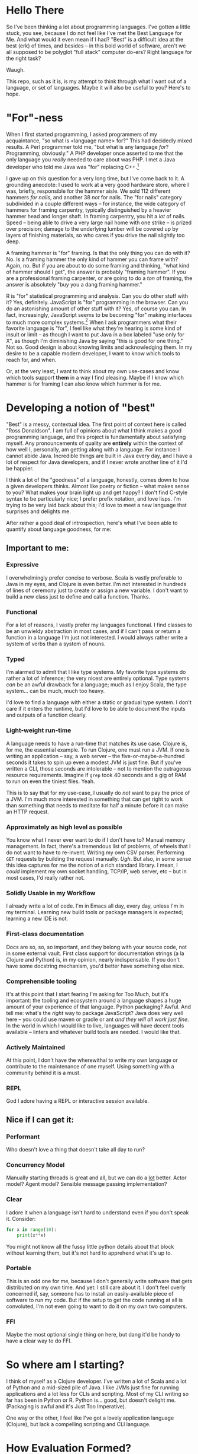 #+EXPORT_FILE_NAME: ~/Dropbox/the_range/projects/language_tour.html
#+OPTIONS: toc:1 html-style:nil
#+PROPERY: header-args: :eval never :exports code

* Hello There

So I've been thinking a lot about programming languages. I've gotten a little
stuck, you see, because I do not feel like I've met the Best Language for Me.
And what would it even mean if I had? "Best" is a difficult idea at the best
(erk) of times, and besides -- in this bold world of software, aren't we all
supposed to be polyglot "full stack" computer do-ers? Right language for the
right task?

Waugh.

This repo, such as it is, is my attempt to think through what I want out of a
language, or set of languages. Maybe it will also be useful to you? Here's to
hope.

* "For"-ness

When I first started programming, I asked programmers of my acquaintance, "so
what is <language name> for?" This had decidedly mixed results. A Perl
programmer told me, "but what is any language /for/? Programming, obviously." A
PHP developer once asserted to me that the only language you /really/ needed to
care about was PHP. I met a Java developer who told me Java was "for" replacing
C++.[fn:1]

I gave up on this question for a very long time, but I've come back to it. A
grounding anecdote: I used to work at a very good hardware store, where I was,
briefly, responsible for the hammer aisle. We sold 112 different hammers /for
nails/, and another 38 /not/ for nails. The "for nails" category subdivided in a
couple different ways -- for instance, the wide category of hammers for
framing carpentry, typically distinguished by a heavier hammer head and longer
shaft. In framing carpentry, you hit a /lot/ of nails. Speed -- being able to
drive a very large nail home with one strike -- is prized over precision;
damage to the underlying lumber will be covered up by layers of finishing
materials, so who cares if you drive the nail slightly too deep.

A framing hammer is "for" framing. Is that the only thing you can do with it?
No. Is a framing hammer the only kind of hammer you can frame with? Again, no.
But if you are about to do some framing and thinking, "what kind of hammer
should I get", the answer is probably "framing hammer". If you are a
professional framing carpenter, or are going to do a /ton/ of framing, the answer
is absolutely "buy you a dang framing hammer."

R is "for" statistical programming and analysis. Can you do other stuff with it?
Yes, definitely. JavaScript is "for" programming in the browser. Can you do an
astonishing amount of other stuff with it? Yes, of course you can. In fact,
increasingly, JavaScript seems to be becoming "for" making interfaces to much
more complex systems.[fn:5] When I ask programmers what their favorite language is
"for", I feel like what they're hearing is some kind of insult or limit -- as
though I want to put Java in a box labeled "use only for X", as though I'm
diminishing Java by saying "this is good for one thing." Not so. Good design is
about knowing limits and acknowledging them. In my desire to be a capable modern
developer, I want to know which tools to reach for, and when.

Or, at the very least, I want to think about my own use-cases and know which
tools support *them* in a way I find pleasing. Maybe if I know which hammer is for
framing I can also know which hammer is for me.

* Developing a notion of "best"

"Best" is a messy, contextual idea. The first point of context here is called
"Ross Donaldson". I am full of opinions about what I think makes a good
programming language, and this project is fundamentally about satisfying
myself. Any pronouncements of quality are *entirely* within the context of how
well I, personally, am getting along with a language. For instance: I cannot
abide Java. Incredible things are built in Java every day, and I have a lot of
respect for Java developers, and if I never wrote another line of it I'd be
happier.

I think a lot of the "goodness" of a language, honestly, comes down to how a
given developers thinks. Almost like poetry or fiction -- what makes sense to
you? What makes your brain light up and get happy? I don't find C-style syntax
to be particularly nice; I prefer prefix notation, and love lisps. I'm trying
to be very laid back about this; I'd love to meet a new language that surprises
and delights me.

After rather a good deal of introspection, here's what I've been able to
quantify about language goodness, for me:

** Important to me:
*** Expressive
I overwhelmingly prefer concise to verbose. Scala is vastly preferable to Java
in my eyes, and Clojure is even better. I'm not interested in hundreds of lines
of ceremony just to create or assign a new variable. I don't want to build a new
class just to define and call a function. Thanks.

*** Functional
For a lot of reasons, I vastly prefer my languages functional. I find classes
to be an unwieldy abstraction in most cases, and if I can't pass or return a
function in a language I'm just not interested. I would always rather write a
system of verbs than a system of nouns.

*** Typed
I'm alarmed to admit that I like type systems. My favorite type systems do
rather a lot of inference; the very nicest are entirely optional. Type systems
/can/ be an awful drawback for a language; much as I enjoy Scala, the type
system... can be much, much too heavy.

I'd love to find a language with either a static or gradual type system. I don't
care if it enters the runtime, but I'd love to be able to document the inputs
and outputs of a function clearly.

*** Light-weight run-time
A language needs to have a run-time that matches its use case. Clojure is, for
me, the essential example. To run Clojure, one must run a JVM. If one is
writing an application -- say, a web server -- the five-or-maybe-a-hundred
seconds it takes to spin up even a modest JVM is just fine. But if you've
written a CLI, those seconds are intolerable -- not to mention the outrageous
resource requirements. Imagine if ~grep~ took 40 seconds and a gig of RAM to run
on even the tiniest files. Yeah.

This is to say that for my use-case, I usually do /not/ want to pay the price of a
JVM. I'm much more interested in something that can get right to work than
something that needs to meditate for half a minute before it can make an HTTP
request.

*** Approximately as high level as possible
You know what I never ever want to do if I don't have to? Manual memory
management. In fact, there's a tremendous list of problems, of wheels that I do
not want to have to re-invent. Writing my own CSV parser. Performing ~GET~
requests by building the request manually. /Ugh/. But also, in some sense this
idea captures for me the notion of a rich standard library. I mean, I /could/
implement my own socket handling, TCP/IP, web server, etc -- but in most cases,
I'd really rather not.

*** Solidly Usable in my Workflow
I already write a lot of code. I'm in Emacs all day, every day, unless I'm in my
terminal. Learning new build tools or package managers is expected; learning a
new IDE is not.

*** First-class documentation
Docs are so, so, so important, and they belong with your source code, not in
some external vault. First class support for documentation strings (a la
Clojure and Python) is, in my opinion, nearly indispensable. If you don't have
some docstring mechanism, you'd better have something else nice.

*** Comprehensible tooling
It's at this point that I start fearing I'm asking for Too Much, but it's
important: the tooling and ecosystem around a language shapes a huge amount of
your experience of that language. Python packaging? Awful. And tell me: what's
the /right/ way to package JavaScript? Java does very well here -- you could use
maven or gradle or ant /and they will all work just fine/. In the world in which
I would like to live, languages will have decent tools available -- linters and
whatever build tools are needed. I would like that.

*** Actively Maintained
At this point, I don't have the wherewithal to write my own language or
contribute to the maintenance of one myself. Using something with a community
behind it is a must.

*** REPL
God I adore having a REPL or interactive session available.

** Nice if I can get it:

*** Performant
Who doesn't love a thing that doesn't take all day to run?

*** Concurrency Model
Manually starting threads is great and all, but we can do a _lot_ better. Actor
model? Agent model? Sensible message passing implementation?

*** Clear
I adore it when a language isn't hard to understand even if you don't speak it.
Consider:

#+BEGIN_SRC python
for x in range(10):
    print(x**x)
#+END_SRC

You might not know all the fussy little python details about that block without
learning them, but it's not hard to apprehend what it's up to.

*** Portable
This is an odd one for me, because I don't generally write software that gets
distributed on my own time. And yet: I still care about it. I don't feel overly
concerned if, say, someone has to install an easily-available piece of software
to run my code. But if the setup to get the code running at all is convoluted,
I'm not even going to want to do it on my own two computers.

*** FFI
Maybe the most optional single thing on here, but dang it'd be handy to have a
clear way to do FFI.

* So where am I starting?
I think of myself as a Clojure developer. I've written a lot of Scala and a lot
of Python and a mid-sized pile of Java. I like JVMs just fine for running
applications and a lot less for CLIs and scripting. Most of my CLI writing so
far has been in Python or R. Python is... good, but doesn't delight me.
(Packaging is awful and it's Just Too Imperative).

One way or the other, I feel like I've got a lovely application language
(Clojure), but lack a compelling scripting and CLI language.

* How Evaluation Formed?
So I want a good CLI language. Now what?

My intention is to try writing three little programs in each of a small pile of
languages, and see what the experience is like. What's testing like? How
onerous is documentation? Is the thing awful to install or run? Note that I'm a
professional data-wrangler, so these scripts capture common tasks for me.

For each language, I'll try to write:

1. Summarize a CSV -- sum a column, summary statistics, something like that
2. Hit a REST API and handle the result
3. Munge date-times and phone numbers in a CSV -- for instance, converting a
   non-ISO format to ISO, or parsing milli timestamps

And I'll try to wrap each set of three in a little CLI, for argument parsing
and flag handling. We'll see how far I get; the point is to evaluate a language,
so if I find disagreeable parts early, I'll probably just... stop.

I don't have any particular system in mind for deciding which languages to do
this with. Some things, like a language being imperative, usually wont stop me
from trying things out; other things, like awful documentation, might. To be
honest, I'm also unlikely to spend much time on any language my editor cant
easily provide basic syntax highlighting and indentation support for -- but my
editor is Emacs so I should, for the most part, be OK.

** Reference Implementation
I've also knocked together a reference implementation in Clojure. I want to use
this to reference a couplefew things:

1. How much code does it take to get some of these things done in other
   languages?
2. How fast do other languages run compared to what I'm used to on the JVM?

A weird note: in my reference impl, I use a wrapper around Java's ~joda-time~ for
parsing. It has to handle a peculiar edge-case, like so:

#+BEGIN_SRC clojure :eval never :exports code
(defn parse-dt
  [dt-str]
  (try
    (time-format/parse parse-many dt-str)
    (catch org.joda.time.IllegalInstantException e
      (.. (time-format/parse-local parse-many dt-str)
          (plusHours 3)
          (toDateTime)))))
#+END_SRC

~IllegalInstantException~ can be thrown because some of my randomly generated
times fall on 2017-03-22, which is daylight savings time; Joda refuses to guess
how we want to represent certain times of day. (E.G.: 2017-03-22 02:12:00 never
actually happened, because we'd have skipped from 1am directly to 3am.)

It'll be interesting to see how other libraries handle this.
* Compiles to JavaScript
I've been thinking about this line so much lately: "compiles to JavaScript".
It's become common as hell. Some languages target JavaScript exclusively
(PureScript), but the list of things that will generate JS for you is getting
bewildering. My own dear Clojure has ClojureScript; nim will go to JS. An
astonishing number of languages will let you go to JS.

So on the one hand, this seems good! Node gives JS a systems runtime you can
install damn near anyplace, not to mention running your code in browsers.

And on the other hand: I have not been able to decide how excited I am to have
to learn Node and the JS ecosystem /on top/ of whatever other languages I look
at. There's something about trying to write two languages at once that just
sounds... well. Let's consider two different things one could do:

You could decide to use ClojureScript to write a JS front end for a web server.

You could decide to use ClojureScript to write a script that collects CSVs off
a set of remote servers and summarizes them.

In the first example: you're already setting out to the land of JS. You're
probably going to have a very nice time. But in the second, JS, Node, is
incidental -- it's like having to reason about generated C code. All you're
doing is increasing the incidental complexity of a task, and that's exactly
what I'd like to avoid. But who knows -- maybe it's not actually that complex?
We'll see.

* The Languages

** Yet to even try, but hopefully some day:

*** Golang
Go has some things about it that make it look pretty snappy! I'm not in love
with the syntax or the attitude; something about the way the docs and materials
are written have a very "why on /Earth/ have you been writing anything else?"
feeling. But it's tidy language that quickly compiles down to static binaries,
and that's not a bad way to be.

God willing and the creek don't rise, by the time I get around to trying this,
they'll have some kind of package management solution worked out.

*** Julia
** [[http://nim-lang.org][nim]]
Statically typed and pseudo-imperative, with an emphasis on its hygienic macro
system and compiler optimizations. Tastes like somebody couldn't chose between
Python and Haskell and just doing it in C, so rolled the three together. Might
be way more of a system's language than I really want.

~nim~ is on the one hand relatively easy to read, and on the other, has a wide
variety of peculiarities. For instance: procedures have an implicit ~result~
variable, and while ~nim~ will manage a lot of memory for you, it will also let
you get up to your elbows in heap and pointers. I can see how this would excite
someone who wanted to take a lot less time writing C; I'm not sure I'm in to
it.

The docs would have you think that rather than being Object-Oriented, ~nim~
embraces /procedural/ programming. A Procedure is ~nim~'s equivalent of a function.
Intriguing.

Gotta be honest: so far, a few hours of research in to this language have made
me feel a little squeamish about doing anything with it at all, but I'm gonna
give it a go.

*** Toolchain
- nim, the compiler
- nimble, the package manager
- nimsuggest, a suggestion backend for IDEs
- Emacs major mode with
  - company backend
  - org-babel support
- *No. REPL.* Eek.

*** Notes:
- There's a brew installer, but it's a release behind; mostly they seem to
  target Windows? *nix installation is pretty manual, and inexplicably doesn't
  include ~nimble~, the package manager. (Later I have found ~nim~ is, in fact,
  install-able via brew.)
- Instructions for installing nim-mode for emacs suggest installing ~nimsuggest~,
  which one clones and performs a ~nimble build~ on. This installs an entirely
  different version of the compiler than you just installed in the previous
  step, but also fails to provide a ~nimsuggests~ binary anywhere useful (the
  binary winds up in the root of the git repo. Cool.)
- An hour after I decided to try and write some Nim I think I have *finally*
  gotten stuff installed at all?
- Compiles to highly optimized C, making binaries pretty effing portable.
- ~block~ statement introduces a new scope; interesting
- ~nim~ "achieves functional programming techniques", which means functions
  are... well not first class, but not second class either. It's weird.
- Boy they have a hellova macro system. Geeze.
- There's a note in their "probably out of date" tutorial that just sort of
  says "oh btw you can compile to JavaScript". Intriguing.
- Compiling and installing a local binary is "baked in" to the language at a
  pretty deep level, which is, honestly?, really nice. Especially given the
  compiles-to-C approach, this actually makes ~nim~ smell like a scripting
  language I could get behind.
- Holy christ: [[http://nim-lang.org/docs/theindex.html][this documentation index]].
- Cannot parse datetimes with a colon in the offset
- No meaningful regex support; provides a PEG implementation. Not at all
  convinced I want to clamber around with that. Neat :P
- No support for ~GET~ params. Really unclear support for ~POST~ params. All
  headers have to be written manually.

*** Conclusion
Fast as hell. Full of neat ideas, if you're a capable C programmer who wants
something a little shorter. Not ready for prime time. Lotsa rough bits in
places I care about. Calling it early: nope.

** [[https://www.rust-lang.org/][Rust]]
This seems friendly as hell.

Also there are nearly three thousand open github issues.

Also it has taken most of /Return of the Jedi/ to install. It has in fact taken
so long that I started trying to grok F#.

Rust has take then full length of /Return of the Jedi/ to get in to a passable
state. I probably should have installed via brew. JFC.

We're... gonna come back to this if I have time. Holy hell.

<2018-03-05 Mon>: Rust has made some really excellent improvements to tools like
Cargo, its install process, keeping versions up-to-date; we're going to try this
again soon

** [[http://fsharp.org/][F#]]

I have to admit -- and I do not know why this is -- I've gotten /really/ curious
about F#. In the materials published by the F# organization, it comes up over
and over again as a language for working with data.

Since the first pass -- which was late at night and not done with the most, uh,
/attention/ -- I've found better information on getting going with F# on OSX.
Let's try this... again.

*** Installation
F# wants you to use a baked-in version in either Visual Studio or Xamarin
Studio. I want none of this. Instead, we do:

#+BEGIN_SRC sh :eval never
brew install mono
#+END_SRC

~mono~ is an open-source version of the .NET framework, and comes with C# baked
in as well. Okay. Fine so far.

From here, we find the [[http://fsharp.org/guides/mac-linux-cross-platform/][Cross Platform Guide]], which points us to a project
management tool called ~forge~. So far, so good. We can get it with:

#+BEGIN_SRC sh :eval never
brew tap samritchie/forge && brew install forge
#+END_SRC

Note: this will install version 0.7, which is current as of four months ago (I
*believe* forge is nearing it's 1.0 release). Great. Doing fine there, too.

Next is NuGet, the F# package manager. We add its SSL cert, do a little
curling, and thennnnnnn. Well. And then some utility scripting needs to happen.

#+BEGIN_SRC sh :eval never
sudo mozroots --import --sync
curl -L http://nuget.org/nuget.exe -o nuget.exe
#+END_SRC

So this, also, not too bad. NuGet has to run with ~mono~, so let's wrap it:

#+BEGIN_SRC sh :eval never
#!/bin/bash

NUGGET_EXE=/Users/gastove/opt/nuget.exe

mono "$NUGGET_EXE" "$@"
#+END_SRC

Good. Okay.

*** Impressions thus far
This is a *big* ecosystem of different tools, and they work... in a wide variety
of ways. ~forge~, for instance, wants to read (shudder) XML, and can
automatically install packages with NuGet -- but NuGet reads a JSON config
file. Ergm. Okay.

Perhaps my biggest challenge thus far is just how /differently/ these tools think
than the ones I'm used to. For instance, the Mac Cross-Platform docs on
fsharp.org casually mention:

#+BEGIN_QUOTE
It is quite common to check a copy of NuGet.exe into a project, e.g. in lib/NuGet/NuGet.exe.
#+END_QUOTE

Which feels pretty /ohmygodwhut/ to this linux developer. Binaries! In! Version!
Control! Why!? How!?!?

*** Actually figuring out how to write F#
Now we get to what is, for me, one of the weirdest parts so far: I can find
almost 0 cohesive text on how to actually /write/ F#. There's a whole pile of
stuff under the heading "Learn" on fsharp.org, but the execution is
bewildering. There's tryfsharp.org, which wants to teach you interactively in a
site that requires Microsoft Silverlight, which is [[https://support.microsoft.com/en-us/kb/3058254][no longer compatible with
Chrome > 44]]. There's a blog dedicated, at least in theory, to the concept of
"F# for C/Java/Python Developers", but it mostly seems like it wants to make
the /case/ for F#, not actually teach it. You can buy books on F#; I am not sure
I want to buy a book just yet. (Also, _Beginning F# 4.0_ costs -- wait for it --
$32 for the ebook? Compare-and-contrast with the PureScript book, which is
pay-what-you-want and capped at $20.)[fn:2]

[[http://dungpa.github.io/fsharp-cheatsheet/][The F# Cheat Sheet]] is pretty useful, but so far [[http://www.tryfsharp.org][www.tryfsharp.org]] is the most
promising. So I guess I will turn on Firefox and install Silverlight? Jesus
this is weird.

*** An Interlude of Good News

Y'all, F# is a /lovely/ language. Compelling as heck. I wanna figure this out. It
seems to have data work in its bones.

*** A Bewilderment of Tools

So Try F# is good and now I have a taste of the language and I want to write
some. In particular, I want to F#'s incredible-seeming "type provider"
mechanism, particularly the [[http://fsharp.github.io/FSharp.Data/][Data]] type providers. They don't come baked in, so
I need to install them.

Okay.

First I try ~nuget install~. This gets me a directory, saved within whichever
directory I called ~nuget install~ from, into which ~FSharp.Data~ has been
installed (plus another dir for ~Zlib~). I can't figure out how to use this
anyplace. Neat. Good. Next idea.

I notice that ~forge~ has created a bunch of ~paket~ files -- most interestingly,
~paket.dependencies~. A quick googling indicates ~paket~ is an even-more-different
package manager for F#, providing much better management for things like
transitive dependencies. This seems good. I add ~nuget FSharp.Data~ to my
~paket.dependencies~, and set about trying to call ~paket~. It once again works
/real weird/ on linux:

#+BEGIN_SRC sh :eval never
mono .paket/paket.exe install
#+END_SRC

This installs ~FSharp.Data~, but not in a way that is usable. I set off to the
[[https://fsprojects.github.io/Paket/index.html][Paket documentation]] and begin learning a few strange things:

1. I can convert a NuGet project to a paket project with a baked in command.
2. F# makes the assumption that you'll have one /repository/ with many /projects/
   inside of it. Each project needs to declare it's own deps, via a
   ~paket.references~ file. This file will be generated automatically from the
   NuGet ~package.config~.
3. Or it /would/ be generated automatically, if the ~forge~ template didn't name
   the config file ~App.config~, which ~paket~ cannot correctly convert. You'll
   wanna rename that.
4. Which /also/ means you need to remove ~App.config~ from the ~.fsproj~ file XML.
   Otherwise compilation will fail.

Also: the ~forge~ docs seem to suggest you should do something like ~forge --dir
src --name ProjectName --template app~. This will make you a reasonable src dir,
plus a lot of extra stuff, plus initialized ~paket~ things. But, it will /not/
create your ~paket.references~ (which I think is still needed), and you'll need
to run ~paket~ with ~--force~ to get everything working the first time.

Now all you have to do is manually add ~FSharp.Data~ to your ~paket.references~ and
you can go pass out quietly in a corner and think fond thoughts about
leiningen.

Oh, and another thing: every example of using ~FSharp.Data~ opens with some
version of this line:

#+BEGIN_SRC fsharp :eval never
#r "FSharp.Data"
#+END_SRC

This will immediately explode when you put it in a file. The ~#r~ form is allowed
/only/ in interactive F#. For standard F# files (files with the ~.fs~ extension),
what you want is:

#+BEGIN_SRC fsharp :eval never
open FSharp.Data
#+END_SRC

Whew.

<2016-06-27 Mon> I have learned of ~fsproj~ files. These are XML build specs that
control how the compiler builds your code together. Being an XML file, it's
very difficult to intuit how to operate it. Glee.

/But wait!/ There's a tool for this, too: [[http://fsprojects.github.io/Projekt/][Projekt]]. Good. Fine. More tools. (It is
at this point, I confess, tempting to try and write yet another tool to tie
this whole works together. And also that seems like a Yet Another Standard
problem :/)

*** First Coding: the CSV cleaner
With all this assembled, what is it like to actually write some F#? Let's rock.

First step: CSV cleaning. A /big/ part of F#'s draw for me is the [[http://fsharp.github.io/FSharp.Data/index.html][FSharp.Data]]
package, and getting it going is easy as can be:

#+BEGIN_SRC fsharp :eval never
open FSharp.Data

let csvPath = "/Users/gastove/Code/language-tour/data-generator/2016-06-16_random_data.csv"

type DemoRecord = CsvProvider<"/Users/gastove/Code/language-tour/data-generator/2016-06-16_random_data.csv", Separators="|", Schema="Date,PhoneNumber">

let data = DemoRecord.Load(csvPath)
let firstRow = data.Rows |> Seq.head
let firstDate = firstRow.Date
let firstPn = firstRow.PhoneNumber
#+END_SRC

The ~CsvProvider~ seen in action here is a "type provider", and it's doing a
/bunch/ of heavy lifting under the covers. Specifically, it's reading the first
thousand lines of the file and trying to correctly assign each column a type.
Some notes about this:

- It has some pretty odd behaviors with underscores -- the column named
  ~phone_number~ became a an attribute called ~Phone_number~. The ~Schema~
  declaration is entirely to adjust this.
- Half the CSV parsing battle in this file is cleaning up the three different
  date formats[fn:3] in the Date column. F# correctly identified that column as
  a date /and correctly parsed each format/. Holy damn.
- Note that we pass the same string two places. The /intention/ here is that you
  can separate the /analysis/ of a CSV from its parsing -- so the type provider
  could be constructed with a short data sample and then be used to load N
  data sources of same schema. This is neat, but also: the type provider's
  constructor cannot accept a file path passed in an identifier (e.g.
  ~csvPath~) -- it /has/ to receive a string literal and I do not know why.[fn:4]

*** <2016-06-16 Thu> The First Pass
Pro: seems mature!

Con: oh god Microsoft products this is weird as shit.

Now that I've installed ~mono~ and used it to build and run the F# package
manager, I've also run the F# koans. Which go like this:

#+BEGIN_EXAMPLE
gastove@concordance λ ~/Code/open-source/FSharpKoans on fsharp[!]
$ mono FSharpKoans/bin/Debug/FSharpKoans.exe


about asserts:
    AssertExpectation failed.



You have not yet reached enlightenment ...
  Expected: 2
  But was:  "FILL ME IN"


Please meditate on the following code:
  at NUnit.Framework.Assert.That (System.Object actual, IResolveConstraint expression, System.String message, System.Object[] args) <0x1067cb790 + 0x00122> in <filename unknown>:0
  at NUnit.Framework.Assert.AreEqual (System.Object expected, System.Object actual) <0x1067cb200 + 0x00032> in <filename unknown>:0
  at FSharpKoans.Core.Helpers.AssertEquality[a,b] (FSharpKoans.Core.a x, FSharpKoans.Core.b y) <0x1067cb1a0 + 0x00044> in <filename unknown>:0
  at FSharpKoans.about asserts.AssertExpectation () <0x1067cb160 + 0x0001f> in <filename unknown>:0
  at (wrapper managed-to-native) System.Reflection.MonoMethod:InternalInvoke (System.Reflection.MonoMethod,object,object[],System.Exception&)
  at System.Reflection.MonoMethod.Invoke (System.Object obj, BindingFlags invokeAttr, System.Reflection.Binder binder, System.Object[] parameters, System.Globalization.CultureInfo culture) <0x105a1bcc0 + 0x000a3> in <filename unknown>:0




Press any key to continue...
#+END_EXAMPLE

Also, frankly, I can't find any other coherent "getting going with this
language" guides and I have no interest in buying a book. So that's fine. And
enough F# for me. Jesus.

In conclusion: while F# cheerfully tells you it is multi-platform, I can't find
a coherent story for how to get it up and ticking on Linux. This might be fine
if running a compiled binary was wicked easy -- but I can't find any evidence
of that either. Putting this in my back pocket for if I ever need to develop
professionally on Windows.

** [[https://racket-lang.org/][Racket]]

Ah. Racket. Gah, I have such mixed feels.

Racket wants you to use it for things. It is kind and well thought out. The
standard library is ginormous and pretty parts-complete, and for those few
things that need an external library, they mostly seem to be available.

It has functions to parse a CSV; it has functions to call a procedure on every
line of a CSV. It has support for PCRE. Via a third-party library you get CLDR
date parsing. It's mature. The online documentation is *gorgeous*. It has a REPL!
And pretty nice Emacs tooling.

And.

Something about it... I don't get. The entire notion of a /project/, of how you
go from single files to to a well-ordered application, doesn't... seem to
click. You get the surprising power of [[https://docs.racket-lang.org/scribble/][Scribble]], the Racket documentation tool.
But: Scribble is your only option. There are no doc strings. There's no
especially clear way to document an /application/. It supports a bajillion
different programming ideas, but the logic of how they should go together
doesn't... It just doesn't /click/, for me. At least, not yet.

Also true: it can be totally overwhelming in its presentation of information
about a thing.

And performance is a little unclear. Nim takes just over three seconds to count
the ten million lines of the test csv; racket, straight up, takes almost a
minute. Bizarrely, pre-compiling this doesn't seem to have... /any effect/. Neat.
The deploy story is unclear; distribution is unclear.

I just do not know what to make of this language.


** [[https://clojurescript.org/][ClojureScript]]

*** Introduction

I'm a Clojure developer. I want to escape the JVM. The elephant in the room,
then, is ClojureScript. What's like Clojure but isn't Java? You get the idea.

I've resisted ClojureScript. Frankly, I'm not perfectly sure /why/. Something
about the added complexity of [[Compiles to JavaScript]] has made me squeamish. And,
it's not like JS is known for a) it's dazzling type system, or b) it's stunning
performance.

And yet! And yet. Let's consider both points for a moment.

**** Types

So I like being able to annotate my types; I'd like to get an error when they
don't line up. One doesn't usually think "JavaScript" when one thinks
sophisticated type systems; instead, one thinks Haskell or Scala.

But here's the thing: types don't really have to enter the runtime, for my
purposes. I'd be perfectly content with a gradual or optional type system, /a la/
Racket. I love this [[https://www.youtube.com/watch?v=JBmIQIZPaHY][talk]] between Matthias Felleisen and Gilad Bracha; they argue
between themselves that the point of a type system is for the user, primarily
for documentation. This idea moves me.

And: Clojure /has/ something like an optional type system now, in its
new [[https://clojure.org/about/spec][clojure.spec]] library. We've gained the ability to indicate and enforce the
shape we expect our data to take. So who cares if those types don't enter the JS
runtime? I don't think the answer is me.

**** Performance

There's a *lot* of energy being put in to JavaScript -- from V8 to the Closure
library. It seems perfectly plausible to me that JS performance could be a lot
less of a thing than I'd wondered about. Now: I've got no clue what the
concurrency model is like. We're gonna have to see how this goes. But, it just
doesn't seem like this is a reason not to try it!

Let's get rolling.

*** Getting started
So this is all well and good; what's it like to get going? I've got a great
handle on Clojure, a good handle on Java, and almost no handle on the JavaScript
ecosystem. How hard could it be?

The answer is: we'll see, but maybe very.

**** Setting up a project
This part? Easy as can be. Our old friend leiningen has templates for
ClojureScript projects, with or without Figwheel. Figwheel does nothing we need
for a stand-alone CLI project, so we skip it. There's some minimal tweaking
needed in our ~project.clj~, but it really is minimal. A very short distance in
and I have a tiny app that compiles and runs with node.

...except that I've also found that I should have a build.clj file? Which I
don't, and yet, everything is, so far, working. So that's... that's unsettling.

**** OK, now what

Next task: how do I read a file? Surely this'll be easy, right?

**** But wait

It turns out, connecting figwheel is actually necessary, /for some reason/. I
cannot understand why, but when I attempt to connect CIDER to a project without
figwheel connected, it explodes. Grand.

And: I cannot seem to get it to work, for love or money. I've been fighting it
for two hours.

/Some Time Passes/

Got it. Past Ross was a clever lad and hard-coded figwheel as the REPL type in
his Clojure emacs configs. Goddamnit. So. Much.

Finally switched to a Node repl, everything is Flying along.

**** Really actually getting going
Here we begin to see the true weird part of ClojureScript for me: the runtime.

I've written a bunch of Java and lots of both Scala and Clojure. For those
languages, Java -- the host language -- provides a base frame of reference
for... mostly everything. Scala is probably the most divergent, but host interop
is still big; in Clojure we go to Java all the time (e.g. ~clojure.java.io~). I've
done this before with F#, where .NET provides a great deal of core
functionality.

In ClojureScript, we're going instead to Node, and it is... different. .NET has
a lot of ideas in common with Java -- or at least, both ideas are using very
similar core concepts. Want to read a file? Here's a class that'll hand you one
line at a time. But Node is deeply and profoundly async and event-driven. Vis:

#+BEGIN_SRC clojure :eval never :exports code
(defn count-file [path]
  (let [status (atom 0)
        input (.createReadStream fs path)
        rl (open-line-reader input)]
    (.on rl "line" #(swap! status inc))
    (.on rl "close" #(println @status))))
#+END_SRC

We open a file interface, and then take action every time we get a ~line~ event
(which is of course identified by a string name b/c JavaScript).

Sooooooooo.

This presents two challenges:

1. The tooling present for my kind of work is not rich in CLJS land.
2. Node presents some metaphors built for very different work than mine.

Can I write wrappers that get the Stuff done? That's the question.

**** Reading lines
For our first trick: reading lines. You know what a great abstraction I love is?
Clojure's ~core.async~. Reading lines in to a channel is magnificently easy.

**** Parsing Lines
Parsing turns out to have an advantage: I can re-use a good deal of my code from
my reference implementation.

*** Result
So. I've gotten the CSV parsing part of this done; it works. It certainly...
yeah. We can say that for sure.

But, there are two things:

1. Getting this set up so stack traces didn't murder my eyes was /awful/.
2. It is impossibly slow.

This is not just slow. This is ten or maybe fifteen times slower than the
Clojure reference implementation. This... no. This wont do. Now, a true fact:
I'm not a Node dev. Maybe I've messed this right up? I dunno where in here
anything would block, but let's be real -- making Node go fast is not my core
skill set. I could easily have just gotten it wrong.

...but the code smells right-ish. It is, at least, reasonably clear to me. It
was awful to debug, but it was reasonably pleasant to knock together at first.

But I am calling it here. ClojureScript will be excellent for web-work, and
probably for hitting REST APIs, but for data scrubbing, I'ma, uh, stick with
something else.

** [[http://www.gigamonkeys.com/book/][Common Lisp]]
You know what, I can't believe it took me so long to realize CL was an option. I
write Emacs Lisp all the time, for crying in the mud. Let's see what do!


*** A Little Background
Common Lisp has a property unusual among the programming languages I speak so
far: Common Lisp is a specification, not an implementation. ANSI Common Lisp is
much like the ANSI SQL spec, or the ANSI terminal standard. Different
programmers or organizations will choose to implement different parts of the
spec differently, and for different purposes.

For my purposes here, I'll be using the (I am lead to believe) bog-standard
[[http://www.sbcl.org/][Steelbank]] lisp compiler (usually referred to by its default binary name, ~sbcl~).
With any luck, this will all be... predominantly non-weird. Yes.

*** Resources
An up-side, at least theoretically, of using an older language like Common Lisp
is that there /should/ be a rich set of learning resources. Broadly, it looks like
this is true. Things I've found so far include:

- Peter Siebel's [[http://www.gigamonkeys.com/book/][Practical Common Lisp]], available for free on-line.
- [[https://www.cs.cmu.edu/~dst/LispBook/][Common Lisp: A Gentle Introduction to Symbolic Computation]] by David
  Touretzkey, also available for free on-line
- [[https://lisp-lang.org][lisp-lang.org]], which seems to have a melange of incomplete and *very* thorough
  guides.

Broadly, it seems like the internet is rich in well developed Lisp resources,
but slightly lighter on, say, quick blog posts on "getting started with common
lisp" or the like.

*** Tooling
:PROPERTIES:
:header-args: :dir /tmp/ :results output
:END:
Okay, so this is... a place where Common Lisp can be... weirder-feeling,
perhaps, than other languages. Because of the whole spec-not-an-impl thing,
there are baked-in tools one usually /presumes/ access to, but the
presence/absence/up-to-date-ness of them is a function of the CL implementation
you've got on hand.

For openers, we need to cope with:
- [[https://common-lisp.net/project/asdf/][ASDF]] :: As best I can tell, a build-tool equivalent; comes baked in to most
     Lisp implementations. So far, I've seen references to ~.asd~ files, but very
     few notes on how the whole works... works.
- [[https://www.quicklisp.org/beta/][Quicklisp]] :: Which actually downloads and installs lisp packages. As best I
     can tell, ~quicklisp~ works on a model similar to something like Maven --
     packages at specific versions are downloaded in to a global repository. The
     difference, I /think/, is that I believe ~quicklisp~ has to be manually invoked
     from client code. Maybe? More to learn, for sure.
- [[https://roswell.github.io/][Roswell]] :: at least in theory, Roswell makes installing Common Lisp
     applications locally... cleaner. We'll see.

**** Installing Quicklisp
First, we get the files we need:
#+BEGIN_SRC shell
curl -O https://beta.quicklisp.org/quicklisp.lisp
curl -O https://beta.quicklisp.org/quicklisp.lisp.asc
#+END_SRC

Let's make sure we got the right thing:
#+BEGIN_SRC shell
gpg --verify quicklisp.lisp.asc quicklisp.lisp ^&1
#+END_SRC

#+RESULTS:
: gpg: Signature made Wed Jan 28 13:13:26 2015 PST using RSA key ID 028B5FF7
: gpg: Good signature from "Quicklisp Release Signing Key <release@quicklisp.org>" [unknown]
: gpg: WARNING: This key is not certified with a trusted signature!
: gpg:          There is no indication that the signature belongs to the owner.
: Primary key fingerprint: D7A3 489D DEFE 32B7 D0E7  CC61 3079 65AB 028B 5FF7

Probably good enough.

#+BEGIN_SRC shell :eval never
sbcl --load quicklisp.lisp
#+END_SRC


**** Installing Roswell
Roswell installs from brew. The first time you run it, it downloads and installs
/its own ~sbcl~ and Quicklisp./ So that's heckin' wacky. Clearly every thing is fine
and normal.

*** In which thing immediately get weird
So I think to myself: okay, let's build a mental model of how to build a Lisp
application. I want to make a CLI, ~sbcl~ calls itself a "lisp compiler" -- great!
I know what those words mean. So: how do I compile my Common Lisp program?

I start digging, and then I keep digging, because the answer doesn't seem to be
as obvious as I was expecting it to be. I finally find this line from Peter
Siebel, which gives me a hint that things are not as I expect:

#+BEGIN_QUOTE
To further complicate matters, /program/ isn't really well defined in Lisp.
#+END_QUOTE

wat.

It seems that the expectation among lispers is to just... always run a REPL, and
load your application in to that. Which seems... surprising... to me.
The difficulty, it seems, is the question of the Lisp runtime. Lisp
implementations and their assumptions vary widely, but the most common part of
building a binary is that the Lisp runtime itself must be embedded. Fortunately,
it turns out there /is/ a canonical way to do this. It's called [[http://www.sbcl.org/manual/#Saving-a-Core-Image]["building a core
image"]], and in SBCL, you do it with the function, ~save-lisp-and-die~. Wanna find
a tidier way to run this? Just use ~Make~ extensions.

Sure.

(It turns out, another solution might be a thing called [[https://roswell.github.io/][Roswell]]. More
investigation needed.)


*** Setting up Emacs
A side benefit of Emacs being, well, Emacs is its tight relationship with Common
Lisp (Emacs Lisp is a derivative of Common Lisp.) Many Lispers are Emacs users.
Great! What does getting this all set up look like?

For starters, I installed ~sbcl~ and ~Quicklisp~, but now I suppose that I'm going
to try Roswell as a way of interacting with Lisps. Roswell is easy to get:

#+BEGIN_SRC shell
brew install roswell
#+END_SRC

But here it gets weird. Roswell proudly tells me it's installing its own ~sbcl~
and ~Quicklisp~. Suuuuure. It also has instructions on [[https://github.com/roswell/roswell/wiki/Initial-Recommended-Setup][setting up Roswell with
slime]], which is very good, because installing Roswell immediately broke Slime's
ability to find ~sbcl~. So, I do as the directions say and: boom. Error buffer:

#+BEGIN_EXAMPLE
(progn (load "/Users/gastove/.roswell/lisp/slime/2018.02.28/swank-loader.lisp" :verbose t) (funcall (read-from-string "swank-loader:init")) (funcall (read-from-string "swank:start-server") "/var/folders/by/zmfvwxsn5q57gwh_018pcn400000gn/T/slime.80351"))

fatal error encountered in SBCL pid 84666(tid 0x7fff8b96c340):
can't find core file at /Users/gastove/.roswell/impls/x86-64/darwin/sbcl/system/lib/sbcl/sbcl.core
#+END_EXAMPLE

Super duper. Also, fully inscrutable! Spare on hints. But, there's a path there,
so  check and, that's odd, /most/ of that directory structure doesn't actually
exist. Uh. Cool.

After a few moments floundering, and almost entirely on a lark, I think, "well
OK, what if I try installing ~sbcl~" with Roswell /again/? Guessing entirely, I try:

#+BEGIN_SRC shell
ros install sbcl
#+END_SRC

This thinks for a surprisingly long time, eventually completes. And now, ~M-x
slime~ works like a charm.

*** Getting coding
Okay. Given that all this is true, let's... start... trying... to thing. Given
the, ah, somewhat different philosophy I've already encountered around "what
even a program is", I think I'll start by trying to make sure I can do fiddly
basic nonsense like "build a tinkertoy app" and "install a dep." Lessee. Here we
go. How do.


*** Nope, actually it just gets weirder
So far, this is... frustrating. I have learned a variety of things. Few of them
are helping me much.

1. Common Lisp uses a single /unversioned/ package repository. There does exist
   [[https://github.com/fukamachi/qlot][tooling]] to install packages locally; it's not clear how easy to use it will
   be. This isn't necessarily a problem; since my goal is to use Common Lisp as
   a hackers local development language, relying on global versions is less
   problematic than it would otherwise be. But still. I am... nettled.
2. Building a CLI -- or even running my code outside the REPL at all -- is, at
   best, really badly documented and strange. It seems like I basically have two
   options: pass lisp forms to ~sbcl~; figure out how the heck to use Roswell. The
   former is medium-clear, but relies on Make, of which I am not a fan. The
   latter sounds easy and clear -- Roswell even provides a "scripting"
   functionality, which sure sounds nice! -- but the documentation... doesn't
   get you where you need to be.

The documentation problem is a real and intense one. For instance, here is,
verbatim, the entire text of the Lisp Cookbook on how to build with Roswell:

#+BEGIN_QUOTE
Roswell, an implementation manager and much more, also has the ros build command, that should work for many implementations.
#+END_QUOTE

Thanks buddy. How about the man pages?

#+BEGIN_QUOTE
ros-build(1)                                                                                                                                                                                                                                                                    ros-build(1)

       ros-build - Shortcut to "ros dump executable" # synopsis

       ros [options] build

       Equivalent to calling ros dump executable <file>.

description
SEE ALSO
       ros(1)

AUTHORS
       Roswell Project Team.
#+END_QUOTE

Oh sure great that's fine. No notion of what arguments to pass; no clues about
whether I need an ASDF spec or a Roswell script or a little goat with a hat.

Digging further, we go to the man page for ~ros-dump~, which at least literally
exists and is vaguely better than the for ~ros-build~. We know we're calling ~ros
dump executable~, so that's a start. First problem: here's the call signature for
~ros dump~:

#+BEGIN_SRC shell :eval never
ros [OPTIONS1...] [OPTIONS2...] MODE args...
#+END_SRC

It takes two different sets of options, along with args specific to the mode;
there is no indication which of these three things ~[options]~ intends to
indicate. Super duper. Next problem: here's the documentation for the ~executable~
build mode:

#+BEGIN_QUOTE
   executable NAME [-o OUTPUT]
       When  a  script  is  dumped with executable, the dumped image becomes an self-contained executable binary which implies
       --restart main.

       If OUTPUT is given, the resulting binary is written to this file.  Otherwise, the output filename is deduced from  NAME
       and  is  written  in the same directory.  On Windows and if SCRIPT has .ros extension, the filename will be SCRIPT.exe.
       On the other systems, the result will be SCRIPT (without extension).
#+END_QUOTE

So that's fine then. No notion of arguments or assumptions. What is ~NAME~? Is
this command contextual? Do we expect an ~ASDF~ file? Where the heck did ~SCRIPT~
come from?

Lord.

It's easy to miss, but the final hint is at the top of the ~ros-dump~ man page:

#+BEGIN_QUOTE
ros-dump - make a dumped image of a roswell script
#+END_QUOTE

Ah. Roswell script. Ok.

Roswell /does/ have good convenience functions for creating Roswell scripts. What
it does not have is any guidance whatever on how to actually /load your own
project/ in your new script. That is left entirely as an exercise to the author,
which... let's have a look at an example, eh? The Roswell author is also the
author of ~qlot~, and recommends the ~qlot.ros~ script at an opening example.

Sure. [[https://github.com/fukamachi/qlot/blob/master/roswell/qlot.ros][here it is]]. It's hard to read, but I think what it's doing is using an
interop library (~uiop~) to find the symbol of the current project where it's
already installed on the system, and then to call it.

What breaks my brain about this is that it seems to imply a break between local
source and installation. I *think* the assumption here is that you'd make sure
your master branch on Github (and only Github) is up to date, and then you'd use
Roswell to install the project along with its script, making both available.

This is getting less and less appealing the more I look at it. Ugh.

At this point, it seems like I have three options:

1. Remove Roswell and switch to bare ~sbcl~ with Make.
2. Get used to using Roswell scripts directly, rather than writing
   modules/libraries, as is my habit
3. Abandon ship on this for now and return to it later, see if I can make any
   sense of... any of it.

For now, I think we're going with option 3.

** TODO Julia
** TODO Haskell
C'mon. I gotta.

* Footnotes

[fn:5] Slack has created a JS interface to Apache Spark. When people say,
"Node.js has incredibly fast file operations," what they really mean is,
"Node.js provides a clean, easy-to-reason about interface to libuv." libuv is in
C.

[fn:4] Ah, I have learned why. Even though ~let~ introduces an immutable
identifier, it is /not/ considered constant. However, this syntax can be used to
tell the compiler, "It's OK, use the literal value of this identifier at
compile time":
#+BEGIN_SRC fsharp :eval never
[<Literal>]
let x = "hi"
#+END_SRC

[fn:3] ISO-8061 date time without timezone, ISO-8061 date, and RFC-822

[fn:2] I have since found that the linked copy from fsharp.org is a Google
books editions /that is just literal scans of the paper edition/. Or: you could
buy a Real Ebook from [[http://www.apress.com/9781484213759?gtmf=s][Apress]] for $19.19. (Hint: do that second one.)

[fn:1] In retrospect: wat.
